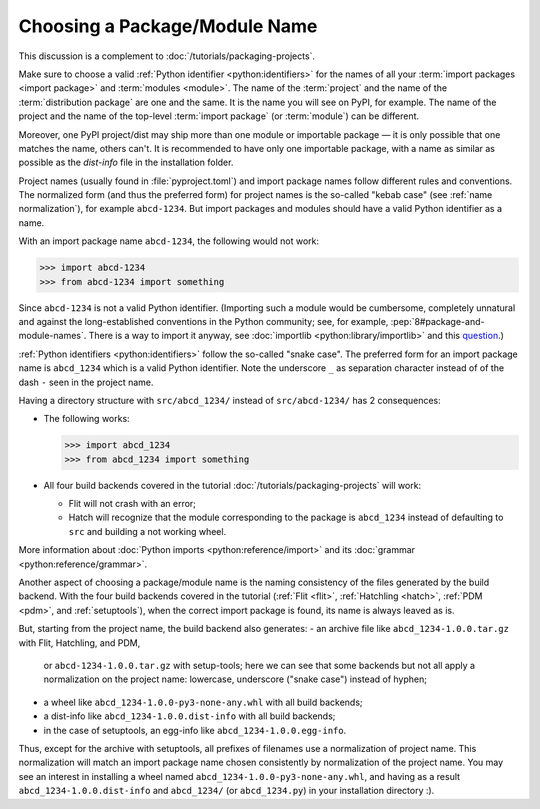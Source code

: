 Choosing a Package/Module Name
==============================

This discussion is a complement to :doc:`/tutorials/packaging-projects`.

Make sure to choose a valid :ref:`Python identifier <python:identifiers>` for the names of all your :term:`import packages <import package>` and :term:`modules <module>`.
The name of the :term:`project` and the name of the :term:`distribution package` are one and the same.
It is the name you will see on PyPI, for example.
The name of the project and the name of the top-level :term:`import package` (or :term:`module`) can be different.

Moreover, one PyPI project/dist may ship more than one module or importable package — it is only possible that one matches the name, others can't.
It is recommended to have only one importable package, with a name as similar as possible as the `dist-info` file in the installation folder.

Project names (usually found in :file:`pyproject.toml`) and import package names follow different rules and conventions.
The normalized form (and thus the preferred form) for project names
is the so-called "kebab case" (see :ref:`name normalization`), for example ``abcd-1234``.
But import packages and modules should have a valid Python identifier as a name.

With an import package name ``abcd-1234``, the following would not work:

.. code-block:: pycon

   >>> import abcd-1234
   >>> from abcd-1234 import something

Since ``abcd-1234`` is not a valid Python identifier.
(Importing such a module would be cumbersome, completely unnatural and against the long-established conventions in the Python community;
see, for example, :pep:`8#package-and-module-names`.
There is a way to import it anyway, see :doc:`importlib <python:library/importlib>` and this question_.)

:ref:`Python identifiers <python:identifiers>` follow the so-called "snake case".
The preferred form for an import package name is ``abcd_1234`` which is a valid Python identifier.
Note the underscore ``_`` as separation character instead of of the dash ``-`` seen in the project name.

Having a directory structure with ``src/abcd_1234/`` instead of ``src/abcd-1234/`` has 2 consequences:

- The following works:

  .. code-block:: pycon

     >>> import abcd_1234
     >>> from abcd_1234 import something

- All four build backends covered in the tutorial :doc:`/tutorials/packaging-projects` will work:

  - Flit will not crash with an error;
  - Hatch will recognize that the module corresponding to the package is ``abcd_1234`` instead of defaulting to ``src`` and building a not working wheel.

More information about :doc:`Python imports <python:reference/import>` and its :doc:`grammar <python:reference/grammar>`.

Another aspect of choosing a package/module name is the naming consistency
of the files generated by the build backend.
With the four build backends covered in the tutorial
(:ref:`Flit <flit>`, :ref:`Hatchling <hatch>`, :ref:`PDM <pdm>`, and :ref:`setuptools`),
when the correct import package is found, its name is always leaved as is.

But, starting from the project name, the build backend also generates:
- an archive file like ``abcd_1234-1.0.0.tar.gz`` with Flit, Hatchling, and PDM,
  or ``abcd-1234-1.0.0.tar.gz`` with setup-tools;
  here we can see that some backends but not all
  apply a normalization on the project name: lowercase, underscore ("snake case") instead of hyphen;
- a wheel like ``abcd_1234-1.0.0-py3-none-any.whl`` with all build backends;
- a dist-info like ``abcd_1234-1.0.0.dist-info`` with all build backends;
- in the case of setuptools, an egg-info like ``abcd_1234-1.0.0.egg-info``.

Thus, except for the archive with setuptools, all prefixes of filenames
use a normalization of project name.
This normalization will match an import package name chosen consistently
by normalization of the project name.
You may see an interest in installing a wheel named ``abcd_1234-1.0.0-py3-none-any.whl``,
and having as a result ``abcd_1234-1.0.0.dist-info`` and ``abcd_1234/`` (or ``abcd_1234.py``) in your installation directory :).

.. _question: https://stackoverflow.com/questions/8350853/how-to-import-module-when-module-name-has-a-dash-or-hyphen-in-it
